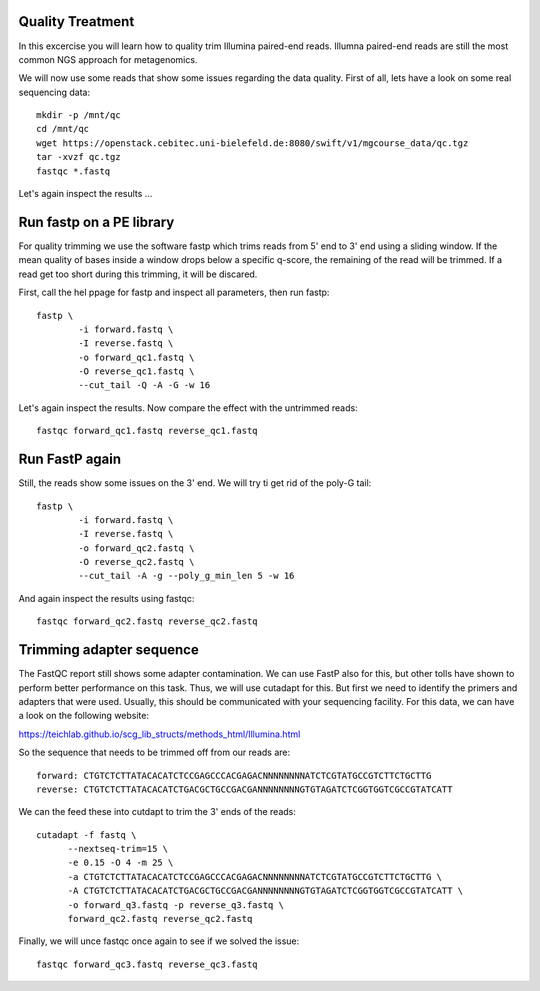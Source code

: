 Quality Treatment
====================================================
In this excercise you will learn how to quality trim Illumina paired-end reads.
Illumna paired-end reads are still the most common NGS approach for metagenomics.

We will now use some reads that show some issues regarding the data quality. 
First of all, lets have a look on some real sequencing data::

  mkdir -p /mnt/qc
  cd /mnt/qc
  wget https://openstack.cebitec.uni-bielefeld.de:8080/swift/v1/mgcourse_data/qc.tgz
  tar -xvzf qc.tgz
  fastqc *.fastq
  
Let's again inspect the results ...

Run fastp on a PE library
======================================
For quality trimming we use the software fastp which trims reads from 5' end to 3' end using a sliding window.
If the mean quality of bases inside a window drops below a specific q-score, the remaining of the read will be trimmed.
If a read get too short during this trimming, it will be discared. 

First, call the hel ppage for fastp and inspect all parameters, then run fastp::

	fastp \
	        -i forward.fastq \
	        -I reverse.fastq \
	        -o forward_qc1.fastq \
          	-O reverse_qc1.fastq \						
		--cut_tail -Q -A -G -w 16

Let's again inspect the results. Now compare the effect with the untrimmed reads::

  fastqc forward_qc1.fastq reverse_qc1.fastq

Run FastP again
================
Still, the reads show some issues on the 3' end. We will try ti get rid of the poly-G tail::

	fastp \
	        -i forward.fastq \
	        -I reverse.fastq \
	        -o forward_qc2.fastq \
          	-O reverse_qc2.fastq \						
		--cut_tail -A -g --poly_g_min_len 5 -w 16

And again inspect the results using fastqc::

  fastqc forward_qc2.fastq reverse_qc2.fastq


Trimming adapter sequence
=========================

The FastQC report still shows some adapter contamination. We can use FastP also for this, but other tolls have shown to perform better performance on this task.
Thus, we will use cutadapt for this. But first we need to identify the primers and adapters that were used. Usually, this should be communicated with your sequencing facility.
For this data, we can have a look on the following website:

https://teichlab.github.io/scg_lib_structs/methods_html/Illumina.html

So the sequence that needs to be trimmed off from our reads are::

  forward: CTGTCTCTTATACACATCTCCGAGCCCACGAGACNNNNNNNNATCTCGTATGCCGTCTTCTGCTTG
  reverse: CTGTCTCTTATACACATCTGACGCTGCCGACGANNNNNNNNGTGTAGATCTCGGTGGTCGCCGTATCATT
  
We can the feed these into cutdapt to trim the 3' ends of the reads::

  cutadapt -f fastq \
  	--nextseq-trim=15 \
  	-e 0.15 -O 4 -m 25 \
  	-a CTGTCTCTTATACACATCTCCGAGCCCACGAGACNNNNNNNNATCTCGTATGCCGTCTTCTGCTTG \
  	-A CTGTCTCTTATACACATCTGACGCTGCCGACGANNNNNNNNGTGTAGATCTCGGTGGTCGCCGTATCATT \
  	-o forward_q3.fastq -p reverse_q3.fastq \
  	forward_qc2.fastq reverse_qc2.fastq

Finally, we will unce fastqc once again to see if we solved the issue::

  fastqc forward_qc3.fastq reverse_qc3.fastq

